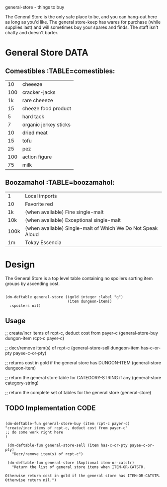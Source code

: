 general-store - things to buy

The General Store is the only safe place to be, and you can hang-out
here as long as you'd like.  The general store-keep has wares for
purchase (while supplies last) and will sometimes buy your spares
and finds.  The staff isn't chatty and doesn't barter.

* General Store                                                        :DATA:

** Comestibles :TABLE=comestibles:
|  10 | cheeeze               |
| 100 | cracker-jacks         |
|  1k | rare cheeeze          |
|  15 | cheeze food product   |
|   5 | hard tack             |
|   7 | organic jerkey sticks |
|  10 | dried meat            |
|  15 | tofu                  |
|  25 | pez                   |
| 100 | action figure         |
|  75 | milk                  |

** Boozamahol :TABLE=boozamahol:
| 1    | Local imports                                               |
| 10   | Favorite red                                                |
| 1k   | (when available) Fine single-malt                           |
| 10k  | (when available) Exceptional single-malt                    |
| 100k | (when available) Single-malt of Which We Do Not Speak Aloud |
| 1m   | Tokay Essencia                                              |

* Design

The General Store is a top level table containing no spoilers sorting
item groups by ascending cost.

#+name design
#+begin_src elisp

(dm-deftable general-store ((gold integer :label "g")
                            (item dungeon-item))
  :spoilers nil)
#+end_src

** Usage

 #+name usage
 #+begin_example elisp

 ;; create/incr items of rcpt-c, deduct cost from payer-c
 (general-store-buy dungon-item rcpt-c payer-c)

 ;; decr/remove item(s) of rcpt-c
 (general-store-sell dungeon-item has-c-or-pty payee-c-or-pty)

 ;; returns cost in gold if the general store has DUNGON-ITEM
 (general-store dungeon-item)

 ;; return the general store table for CATEGORY-STRING if any
 (general-store category-string)

 ;; return the complete set of tables for the general store
 (general-store)

 #+end_example

** TODO Implementation                                                 :CODE:
 #+NAME implementation
 #+begin_src elisp

(dm-deftable-fun general-store-buy (item rcpt-c payer-c)
"create/incr items of rcpt-c, deduct cost from payer-c"
;; do some work right here
)

 (dm-deftable-fun general-store-sell (item has-c-or-pty payee-c-or-pty)
   "Decr/remove item(s) of rcpt-c")

 (dm-deftable-fun general-store (&optional item-or-catstr)
   "Return the list of general store items when ITEM-OR-CATSTR.

Otherwise return cost in gold if the general store has ITEM-OR-CATSTR.
Otherwise return nil.")

 #+end_src
